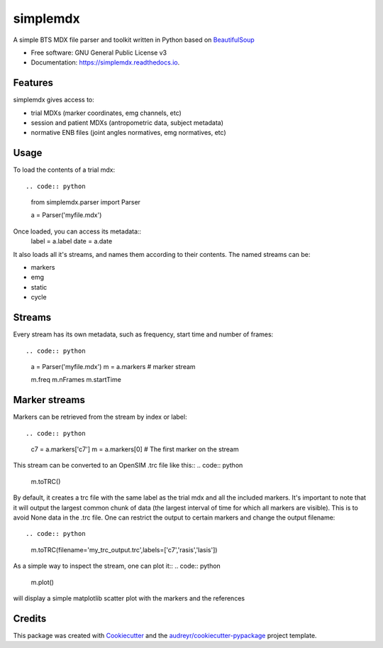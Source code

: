 .. highlight:: python3
===============
simplemdx
===============


.. image:: https://img.shields.io/pypi/v/simplemdx.svg
        :target: https://pypi.python.org/pypi/simplemdx

.. image:: https://img.shields.io/travis/marnunez/simplemdx.svg
        :target: https://travis-ci.org/marnunez/simplemdx

.. image:: https://ci.appveyor.com/api/projects/status/xb07amo9s7stk37r?svg=true
     :target: https://ci.appveyor.com/project/marnunez/simplemdx
     :alt: Windows build status

.. image:: https://readthedocs.org/projects/simplemdx/badge/?version=latest
        :target: https://simplemdx.readthedocs.io/en/latest/?badge=latest
        :alt: Documentation Status

.. image:: https://pyup.io/repos/github/marnunez/simplemdx/shield.svg
     :target: https://pyup.io/repos/github/marnunez/simplemdx/
     :alt: Updates

.. image:: https://coveralls.io/repos/github/marnunez/simplemdx/badge.svg?branch=master
     :target: https://coveralls.io/github/marnunez/simplemdx?branch=master
     :alt: Coverage




A simple BTS MDX file parser and toolkit written in Python based on BeautifulSoup_


* Free software: GNU General Public License v3
* Documentation: https://simplemdx.readthedocs.io.


Features
--------

simplemdx gives access to:

* trial MDXs (marker coordinates, emg channels, etc)
* session and patient MDXs (antropometric data, subject metadata)
* normative ENB files (joint angles normatives, emg normatives, etc)

Usage
-----

To load the contents of a trial mdx::

.. code:: python

    from simplemdx.parser import Parser

    a = Parser('myfile.mdx')

Once loaded, you can access its metadata::
    label = a.label
    date = a.date


It also loads all it's streams, and names them according to their contents. The named streams can be:

* markers
* emg
* static
* cycle


Streams
-------

Every stream has its own metadata, such as frequency, start time and number of frames::

.. code:: python

    a = Parser('myfile.mdx')
    m = a.markers # marker stream

    m.freq
    m.nFrames
    m.startTime


Marker streams
--------------

Markers can be retrieved from the stream by index or label::

.. code:: python

    c7 = a.markers['c7']
    m = a.markers[0] # The first marker on the stream

This stream can be converted to an OpenSIM .trc file like this::
.. code:: python

    m.toTRC()

By default, it creates a trc file with the same label as the trial mdx and all the included markers. It's important to note that it will output the largest common chunk of data (the largest interval of time for which all markers are visible). This is to avoid None data in the .trc file. One can restrict the output to certain markers and change the output filename::

.. code:: python
    m.toTRC(filename='my_trc_output.trc',labels=['c7','rasis','lasis'])

As a simple way to inspect the stream, one can plot it::
.. code:: python
    m.plot()

will display a simple matplotlib scatter plot with the markers and the references

Credits
-------

This package was created with Cookiecutter_ and the `audreyr/cookiecutter-pypackage`_ project template.

.. _Cookiecutter: https://github.com/audreyr/cookiecutter
.. _`audreyr/cookiecutter-pypackage`: https://github.com/audreyr/cookiecutter-pypackage
.. _BeautifulSoup: https://www.crummy.com/software/BeautifulSoup/bs4/doc/
